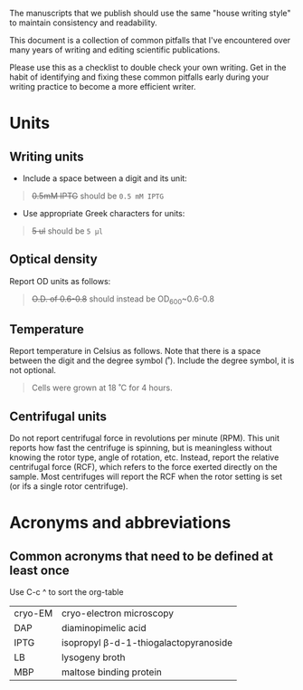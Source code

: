 The manuscripts that we publish should use the same "house writing style" to maintain consistency and readability.

This document is a collection of common pitfalls that I've encountered over many years of writing and editing scientific publications.

Please use this as a checklist to double check your own writing. Get in the habit of identifying and fixing these common pitfalls early during your writing practice to become a more efficient writer.

* Units
** Writing units
- Include a space between a digit and its unit:
#+begin_quote
+0.5mM IPTG+ should be =0.5 mM IPTG=
#+end_quote
- Use appropriate Greek characters for units:
#+begin_quote
+5 ul+ should be =5 μl=
#+end_quote

** Optical density
Report OD units as follows:
#+begin_quote
+O.D. of 0.6-0.8+ should instead be OD_600~0.6-0.8
#+end_quote
** Temperature
Report temperature in Celsius as follows. Note that there is a space between the digit and the degree symbol (˚). Include the degree symbol, it is not optional.
#+begin_quote
Cells were grown at 18 ˚C for 4 hours.
#+end_quote
** Centrifugal units
Do not report centrifugal force in revolutions per minute (RPM). This unit reports how fast the centrifuge is spinning, but is meaningless without knowing the rotor type, angle of rotation, etc. Instead, report the relative centrifugal force (RCF), which refers to the force exerted directly on the sample. Most centrifuges will report the RCF when the rotor setting is set (or ifs a single rotor centrifuge).

* Acronyms and abbreviations
** Common acronyms that need to be defined at least once
#+begin_notes
Use C-c ^ to sort the org-table
#+end_notes
| cryo-EM | cryo-electron microscopy             |
| DAP     | diaminopimelic acid                  |
| IPTG    | isopropyl β-d-1-thiogalactopyranoside |
| LB      | lysogeny broth                       |
| MBP     | maltose binding protein              |

